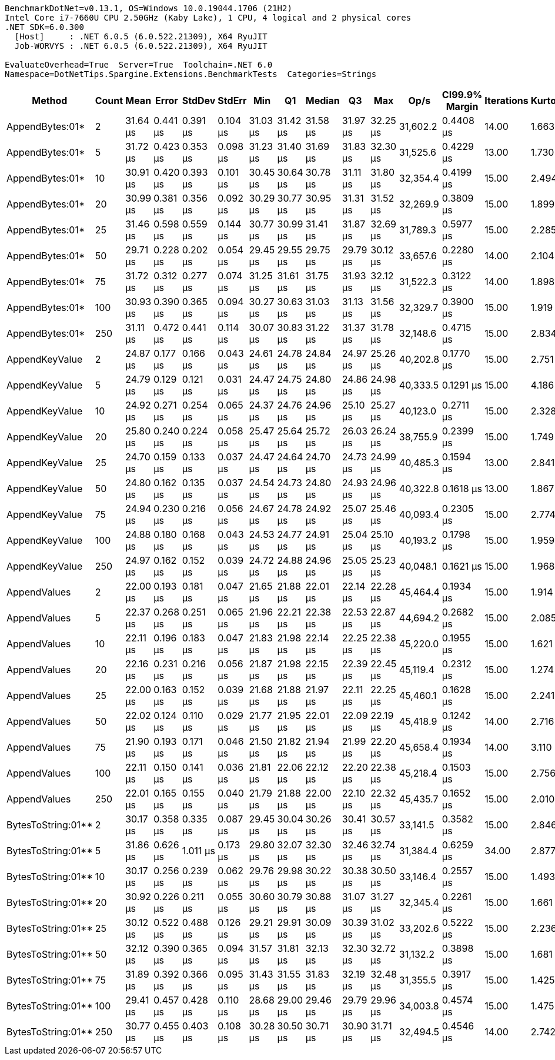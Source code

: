 ....
BenchmarkDotNet=v0.13.1, OS=Windows 10.0.19044.1706 (21H2)
Intel Core i7-7660U CPU 2.50GHz (Kaby Lake), 1 CPU, 4 logical and 2 physical cores
.NET SDK=6.0.300
  [Host]     : .NET 6.0.5 (6.0.522.21309), X64 RyuJIT
  Job-WORVYS : .NET 6.0.5 (6.0.522.21309), X64 RyuJIT

EvaluateOverhead=True  Server=True  Toolchain=.NET 6.0  
Namespace=DotNetTips.Spargine.Extensions.BenchmarkTests  Categories=Strings  
....
[options="header"]
|===
|              Method|  Count|      Mean|     Error|    StdDev|    StdErr|       Min|        Q1|    Median|        Q3|       Max|      Op/s|  CI99.9% Margin|  Iterations|  Kurtosis|  MValue|  Skewness|  Rank|  LogicalGroup|  Baseline|   Gen 0|  Code Size|   Gen 1|  Allocated
|     AppendBytes:01*|      2|  31.64 μs|  0.441 μs|  0.391 μs|  0.104 μs|  31.03 μs|  31.42 μs|  31.58 μs|  31.97 μs|  32.25 μs|  31,602.2|       0.4408 μs|       14.00|     1.663|   2.000|    0.0596|     4|             *|        No|  5.4321|       1 KB|       -|      47 KB
|     AppendBytes:01*|      5|  31.72 μs|  0.423 μs|  0.353 μs|  0.098 μs|  31.23 μs|  31.40 μs|  31.69 μs|  31.83 μs|  32.30 μs|  31,525.6|       0.4229 μs|       13.00|     1.730|   2.000|    0.3995|     4|             *|        No|  5.4321|       1 KB|  0.0610|      47 KB
|     AppendBytes:01*|     10|  30.91 μs|  0.420 μs|  0.393 μs|  0.101 μs|  30.45 μs|  30.64 μs|  30.78 μs|  31.11 μs|  31.80 μs|  32,354.4|       0.4199 μs|       15.00|     2.494|   2.000|    0.7679|     4|             *|        No|  5.4321|       1 KB|  0.0610|      47 KB
|     AppendBytes:01*|     20|  30.99 μs|  0.381 μs|  0.356 μs|  0.092 μs|  30.29 μs|  30.77 μs|  30.95 μs|  31.31 μs|  31.52 μs|  32,269.9|       0.3809 μs|       15.00|     1.899|   2.000|   -0.0808|     4|             *|        No|  5.4321|       1 KB|  0.0610|      47 KB
|     AppendBytes:01*|     25|  31.46 μs|  0.598 μs|  0.559 μs|  0.144 μs|  30.77 μs|  30.99 μs|  31.41 μs|  31.87 μs|  32.69 μs|  31,789.3|       0.5977 μs|       15.00|     2.285|   2.000|    0.4796|     4|             *|        No|  5.4321|       1 KB|  0.0610|      47 KB
|     AppendBytes:01*|     50|  29.71 μs|  0.228 μs|  0.202 μs|  0.054 μs|  29.45 μs|  29.55 μs|  29.75 μs|  29.79 μs|  30.12 μs|  33,657.6|       0.2280 μs|       14.00|     2.104|   2.000|    0.4957|     4|             *|        No|  5.4321|       1 KB|  0.0305|      47 KB
|     AppendBytes:01*|     75|  31.72 μs|  0.312 μs|  0.277 μs|  0.074 μs|  31.25 μs|  31.61 μs|  31.75 μs|  31.93 μs|  32.12 μs|  31,522.3|       0.3122 μs|       14.00|     1.898|   2.000|   -0.4486|     4|             *|        No|  5.3711|       1 KB|  0.0610|      47 KB
|     AppendBytes:01*|    100|  30.93 μs|  0.390 μs|  0.365 μs|  0.094 μs|  30.27 μs|  30.63 μs|  31.03 μs|  31.13 μs|  31.56 μs|  32,329.7|       0.3900 μs|       15.00|     1.919|   2.000|   -0.1944|     4|             *|        No|  5.4321|       1 KB|  0.0610|      47 KB
|     AppendBytes:01*|    250|  31.11 μs|  0.472 μs|  0.441 μs|  0.114 μs|  30.07 μs|  30.83 μs|  31.22 μs|  31.37 μs|  31.78 μs|  32,148.6|       0.4715 μs|       15.00|     2.834|   2.000|   -0.6349|     4|             *|        No|  5.4321|       1 KB|  0.0610|      47 KB
|      AppendKeyValue|      2|  24.87 μs|  0.177 μs|  0.166 μs|  0.043 μs|  24.61 μs|  24.78 μs|  24.84 μs|  24.97 μs|  25.26 μs|  40,202.8|       0.1770 μs|       15.00|     2.751|   2.000|    0.5585|     2|             *|        No|  0.5493|       3 KB|       -|       5 KB
|      AppendKeyValue|      5|  24.79 μs|  0.129 μs|  0.121 μs|  0.031 μs|  24.47 μs|  24.75 μs|  24.80 μs|  24.86 μs|  24.98 μs|  40,333.5|       0.1291 μs|       15.00|     4.186|   2.000|   -1.0436|     2|             *|        No|  0.5493|       3 KB|       -|       5 KB
|      AppendKeyValue|     10|  24.92 μs|  0.271 μs|  0.254 μs|  0.065 μs|  24.37 μs|  24.76 μs|  24.96 μs|  25.10 μs|  25.27 μs|  40,123.0|       0.2711 μs|       15.00|     2.328|   2.000|   -0.5934|     2|             *|        No|  0.5493|       3 KB|       -|       5 KB
|      AppendKeyValue|     20|  25.80 μs|  0.240 μs|  0.224 μs|  0.058 μs|  25.47 μs|  25.64 μs|  25.72 μs|  26.03 μs|  26.24 μs|  38,755.9|       0.2399 μs|       15.00|     1.749|   2.000|    0.3518|     3|             *|        No|  0.5493|       3 KB|       -|       5 KB
|      AppendKeyValue|     25|  24.70 μs|  0.159 μs|  0.133 μs|  0.037 μs|  24.47 μs|  24.64 μs|  24.70 μs|  24.73 μs|  24.99 μs|  40,485.3|       0.1594 μs|       13.00|     2.841|   2.000|    0.3780|     2|             *|        No|  0.5493|       3 KB|       -|       5 KB
|      AppendKeyValue|     50|  24.80 μs|  0.162 μs|  0.135 μs|  0.037 μs|  24.54 μs|  24.73 μs|  24.80 μs|  24.93 μs|  24.96 μs|  40,322.8|       0.1618 μs|       13.00|     1.867|   2.000|   -0.3713|     2|             *|        No|  0.5493|       3 KB|       -|       5 KB
|      AppendKeyValue|     75|  24.94 μs|  0.230 μs|  0.216 μs|  0.056 μs|  24.67 μs|  24.78 μs|  24.92 μs|  25.07 μs|  25.46 μs|  40,093.4|       0.2305 μs|       15.00|     2.774|   2.000|    0.8028|     2|             *|        No|  0.5493|       3 KB|       -|       5 KB
|      AppendKeyValue|    100|  24.88 μs|  0.180 μs|  0.168 μs|  0.043 μs|  24.53 μs|  24.77 μs|  24.91 μs|  25.04 μs|  25.10 μs|  40,193.2|       0.1798 μs|       15.00|     1.959|   2.000|   -0.4520|     2|             *|        No|  0.5493|       3 KB|       -|       5 KB
|      AppendKeyValue|    250|  24.97 μs|  0.162 μs|  0.152 μs|  0.039 μs|  24.72 μs|  24.88 μs|  24.96 μs|  25.05 μs|  25.23 μs|  40,048.1|       0.1621 μs|       15.00|     1.968|   2.000|    0.0470|     2|             *|        No|  0.5493|       3 KB|       -|       5 KB
|        AppendValues|      2|  22.00 μs|  0.193 μs|  0.181 μs|  0.047 μs|  21.65 μs|  21.88 μs|  22.01 μs|  22.14 μs|  22.28 μs|  45,464.4|       0.1934 μs|       15.00|     1.914|   2.000|   -0.1583|     1|             *|        No|  0.4272|       2 KB|       -|       4 KB
|        AppendValues|      5|  22.37 μs|  0.268 μs|  0.251 μs|  0.065 μs|  21.96 μs|  22.21 μs|  22.38 μs|  22.53 μs|  22.87 μs|  44,694.2|       0.2682 μs|       15.00|     2.085|   2.000|    0.0530|     1|             *|        No|  0.3967|       2 KB|       -|       4 KB
|        AppendValues|     10|  22.11 μs|  0.196 μs|  0.183 μs|  0.047 μs|  21.83 μs|  21.98 μs|  22.14 μs|  22.25 μs|  22.38 μs|  45,220.0|       0.1955 μs|       15.00|     1.621|   2.000|   -0.2336|     1|             *|        No|  0.4272|       2 KB|       -|       4 KB
|        AppendValues|     20|  22.16 μs|  0.231 μs|  0.216 μs|  0.056 μs|  21.87 μs|  21.98 μs|  22.15 μs|  22.39 μs|  22.45 μs|  45,119.4|       0.2312 μs|       15.00|     1.274|   2.000|   -0.0362|     1|             *|        No|  0.4272|       2 KB|       -|       4 KB
|        AppendValues|     25|  22.00 μs|  0.163 μs|  0.152 μs|  0.039 μs|  21.68 μs|  21.88 μs|  21.97 μs|  22.11 μs|  22.25 μs|  45,460.1|       0.1628 μs|       15.00|     2.241|   2.000|   -0.1660|     1|             *|        No|  0.4272|       2 KB|       -|       4 KB
|        AppendValues|     50|  22.02 μs|  0.124 μs|  0.110 μs|  0.029 μs|  21.77 μs|  21.95 μs|  22.01 μs|  22.09 μs|  22.19 μs|  45,418.9|       0.1242 μs|       14.00|     2.716|   2.000|   -0.4050|     1|             *|        No|  0.4272|       2 KB|       -|       4 KB
|        AppendValues|     75|  21.90 μs|  0.193 μs|  0.171 μs|  0.046 μs|  21.50 μs|  21.82 μs|  21.94 μs|  21.99 μs|  22.20 μs|  45,658.4|       0.1934 μs|       14.00|     3.110|   2.000|   -0.6374|     1|             *|        No|  0.3967|       2 KB|       -|       4 KB
|        AppendValues|    100|  22.11 μs|  0.150 μs|  0.141 μs|  0.036 μs|  21.81 μs|  22.06 μs|  22.12 μs|  22.20 μs|  22.38 μs|  45,218.4|       0.1503 μs|       15.00|     2.756|   2.000|   -0.2611|     1|             *|        No|  0.4272|       2 KB|       -|       4 KB
|        AppendValues|    250|  22.01 μs|  0.165 μs|  0.155 μs|  0.040 μs|  21.79 μs|  21.88 μs|  22.00 μs|  22.10 μs|  22.32 μs|  45,435.7|       0.1652 μs|       15.00|     2.010|   2.000|    0.4571|     1|             *|        No|  0.4272|       2 KB|       -|       4 KB
|  BytesToString:01**|      2|  30.17 μs|  0.358 μs|  0.335 μs|  0.087 μs|  29.45 μs|  30.04 μs|  30.26 μs|  30.41 μs|  30.57 μs|  33,141.5|       0.3582 μs|       15.00|     2.846|   2.000|   -0.9493|     4|             *|        No|  5.4321|       1 KB|       -|      47 KB
|  BytesToString:01**|      5|  31.86 μs|  0.626 μs|  1.011 μs|  0.173 μs|  29.80 μs|  32.07 μs|  32.30 μs|  32.46 μs|  32.74 μs|  31,384.4|       0.6259 μs|       34.00|     2.877|   2.000|   -1.3155|     5|             *|        No|  5.4321|       1 KB|  0.0916|      47 KB
|  BytesToString:01**|     10|  30.17 μs|  0.256 μs|  0.239 μs|  0.062 μs|  29.76 μs|  29.98 μs|  30.22 μs|  30.38 μs|  30.50 μs|  33,146.4|       0.2557 μs|       15.00|     1.493|   2.000|   -0.2268|     4|             *|        No|  5.4321|       1 KB|  0.0916|      47 KB
|  BytesToString:01**|     20|  30.92 μs|  0.226 μs|  0.211 μs|  0.055 μs|  30.60 μs|  30.79 μs|  30.88 μs|  31.07 μs|  31.27 μs|  32,345.4|       0.2261 μs|       15.00|     1.661|   2.000|    0.1514|     4|             *|        No|  5.4016|       1 KB|  0.0916|      47 KB
|  BytesToString:01**|     25|  30.12 μs|  0.522 μs|  0.488 μs|  0.126 μs|  29.21 μs|  29.91 μs|  30.09 μs|  30.39 μs|  31.02 μs|  33,202.6|       0.5222 μs|       15.00|     2.236|   2.000|   -0.0623|     4|             *|        No|  5.4321|       1 KB|  0.0916|      47 KB
|  BytesToString:01**|     50|  32.12 μs|  0.390 μs|  0.365 μs|  0.094 μs|  31.57 μs|  31.81 μs|  32.13 μs|  32.30 μs|  32.72 μs|  31,132.2|       0.3898 μs|       15.00|     1.681|   2.000|    0.1136|     5|             *|        No|  5.4321|       1 KB|  0.0610|      47 KB
|  BytesToString:01**|     75|  31.89 μs|  0.392 μs|  0.366 μs|  0.095 μs|  31.43 μs|  31.55 μs|  31.83 μs|  32.19 μs|  32.48 μs|  31,355.5|       0.3917 μs|       15.00|     1.425|   2.000|    0.2291|     5|             *|        No|  5.4321|       1 KB|  0.0610|      47 KB
|  BytesToString:01**|    100|  29.41 μs|  0.457 μs|  0.428 μs|  0.110 μs|  28.68 μs|  29.00 μs|  29.46 μs|  29.79 μs|  29.96 μs|  34,003.8|       0.4574 μs|       15.00|     1.475|   2.000|   -0.2231|     4|             *|        No|  5.4321|       1 KB|  0.1221|      47 KB
|  BytesToString:01**|    250|  30.77 μs|  0.455 μs|  0.403 μs|  0.108 μs|  30.28 μs|  30.50 μs|  30.71 μs|  30.90 μs|  31.71 μs|  32,494.5|       0.4546 μs|       14.00|     2.742|   2.000|    0.8528|     4|             *|        No|  5.4321|       1 KB|  0.0610|      47 KB
|===

